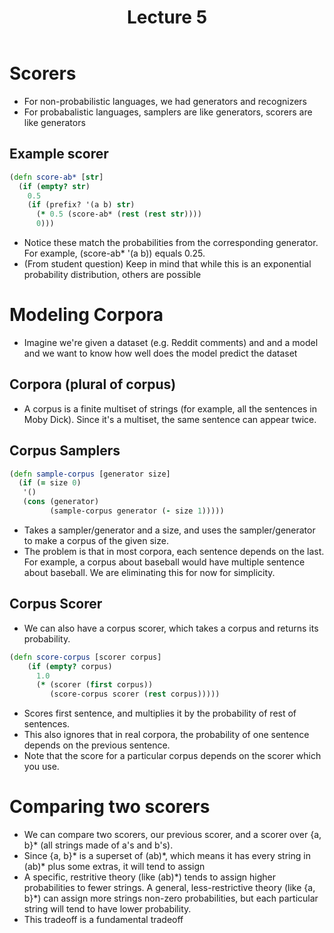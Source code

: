 #+TITLE: Lecture 5
#+LAYOUT: post
#+LEC_DATE: April 13

* Scorers
  - For non-probabilistic languages, we had generators and recognizers
  - For probabalistic languages, samplers are like generators, scorers are like
    generators
** Example scorer
   #+BEGIN_SRC clojure
     (defn score-ab* [str]
       (if (empty? str)
         0.5
         (if (prefix? '(a b) str)
           (* 0.5 (score-ab* (rest (rest str))))
           0)))
   #+END_SRC

   - Notice these match the probabilities from the corresponding generator. For
     example, (score-ab* '(a b)) equals 0.25.
   - (From student question) Keep in mind that while this is an exponential
     probability distribution, others are possible
     
* Modeling Corpora
  - Imagine we're given a dataset (e.g. Reddit comments) and and a model and we
    want to know how well does the model predict the dataset
** Corpora (plural of corpus)
   - A corpus is a finite multiset of strings (for example, all the sentences in
     Moby Dick). Since it's a multiset, the same sentence can appear twice.
** Corpus Samplers
   #+begin_src clojure
     (defn sample-corpus [generator size]
       (if (= size 0)
        '()
        (cons (generator)
              (sample-corpus generator (- size 1)))))
   #+end_src
   - Takes a sampler/generator and a size, and uses the sampler/generator to make a corpus of the given size.
   - The problem is that in most corpora, each sentence depends on the last. For example, a corpus about baseball would have multiple sentence about baseball. We are eliminating this for now for simplicity.
** Corpus Scorer
   - We can also have a corpus scorer, which takes a corpus and returns its probability.
   #+begin_src clojure
     (defn score-corpus [scorer corpus]
         (if (empty? corpus)
           1.0
           (* (scorer (first corpus))
              (score-corpus scorer (rest corpus)))))
   #+end_src
   - Scores first sentence, and multiplies it by the probability of rest of sentences.
   - This also ignores that in real corpora, the probability of one sentence depends on the previous sentence.
   - Note that the score for a particular corpus depends on the scorer which you use.
   
* Comparing two scorers
  - We can compare two scorers, our previous scorer, and a scorer over {a, b}* (all strings made of a's and b's).
  - Since {a, b}* is a superset of (ab)*, which means it has every string in (ab)* plus some extras,
    it will tend to assign 
  - A specific, restritive theory (like (ab)*) tends to assign higher probabilities to fewer strings.
    A general, less-restrictive theory (like {a, b}*) can assign more strings non-zero probabilities, but each particular string will tend to have lower probability.
  - This tradeoff is a fundamental tradeoff 
  

